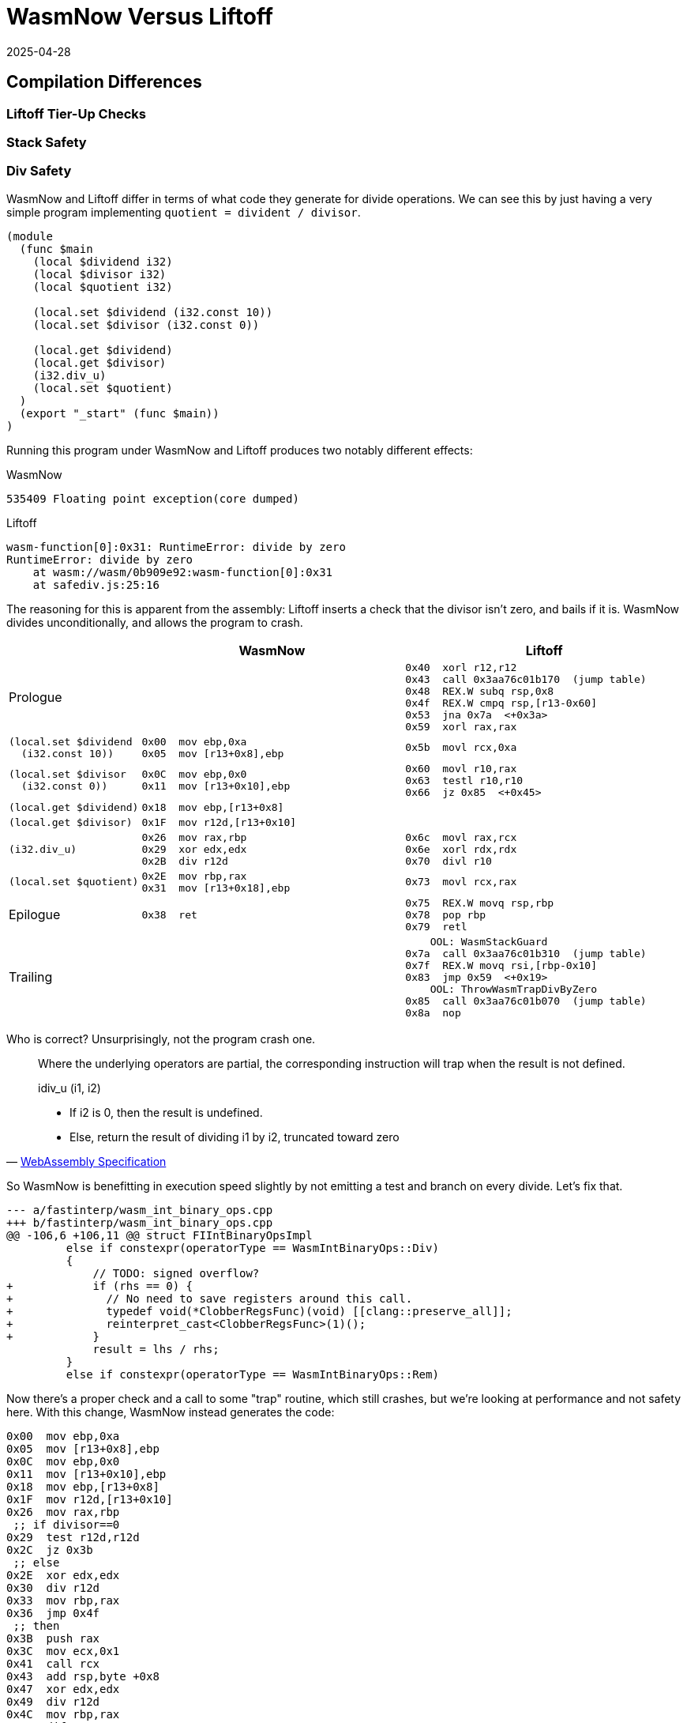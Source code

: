 = WasmNow Versus Liftoff
:revdate: 2025-04-28
:draft: true
:page-topic: compilers
:page-hook-preamble: false
:page-hook: Does copy-and-patch beat a handwritten baseline JIT in execution time?  Not really.

== Compilation Differences

=== Liftoff Tier-Up Checks

=== Stack Safety

=== Div Safety

WasmNow and Liftoff differ in terms of what code they generate for divide operations.  We can see this by just having a very simple program implementing `quotient = divident / divisor`.

[source]
----
(module
  (func $main
    (local $dividend i32)
    (local $divisor i32)
    (local $quotient i32)

    (local.set $dividend (i32.const 10))
    (local.set $divisor (i32.const 0))

    (local.get $dividend)
    (local.get $divisor)
    (i32.div_u)
    (local.set $quotient)
  )
  (export "_start" (func $main))
)
----

Running this program under WasmNow and Liftoff produces two notably different effects:

.WasmNow
----
535409 Floating point exception(core dumped)
----

.Liftoff
----
wasm-function[0]:0x31: RuntimeError: divide by zero
RuntimeError: divide by zero
    at wasm://wasm/0b909e92:wasm-function[0]:0x31
    at safediv.js:25:16
----

The reasoning for this is apparent from the assembly: Liftoff inserts a check that the divisor isn't zero, and bails if it is.  WasmNow divides unconditionally, and allows the program to crash.

[%header,cols="1,3,3"]
|===
| ^| WasmNow ^| Liftoff

.^a|
Prologue
a|
[source,nasm,role=nopadding]
----
----
a|
[source,nasm,role=nopadding]
----
0x40  xorl r12,r12
0x43  call 0x3aa76c01b170  (jump table)
0x48  REX.W subq rsp,0x8
0x4f  REX.W cmpq rsp,[r13-0x60]
0x53  jna 0x7a  <+0x3a>
0x59  xorl rax,rax
----

.^a|
[source,role=nopadding]
----
(local.set $dividend
  (i32.const 10))
----
a|
[source,nasm,role=nopadding]
----
0x00  mov ebp,0xa
0x05  mov [r13+0x8],ebp
----
a|
[source,nasm,role=nopadding]
----
0x5b  movl rcx,0xa
----

.^a|
[source,role=nopadding]
----
(local.set $divisor
  (i32.const 0))
----
a|
[source,nasm,role=nopadding]
----
0x0C  mov ebp,0x0
0x11  mov [r13+0x10],ebp
----
a|
[source,nasm,role=nopadding]
----
0x60  movl r10,rax
0x63  testl r10,r10
0x66  jz 0x85  <+0x45>
----

.^a|
[source,role=nopadding]
----
(local.get $dividend)
----
a|
[source,nasm,role=nopadding]
----
0x18  mov ebp,[r13+0x8]
----
a|
[source,nasm,role=nopadding]
----
----

.^a|
[source,role=nopadding]
----
(local.get $divisor)
----
a|
[source,nasm,role=nopadding]
----
0x1F  mov r12d,[r13+0x10]
----
a|
[source,nasm,role=nopadding]
----
----

.^a|
[source,role=nopadding]
----
(i32.div_u)
----
a|
[source,nasm,role=nopadding]
----
0x26  mov rax,rbp
0x29  xor edx,edx
0x2B  div r12d
----
a|
[source,nasm,role=nopadding]
----
0x6c  movl rax,rcx
0x6e  xorl rdx,rdx
0x70  divl r10
----

.^a|
[source,role=nopadding]
----
(local.set $quotient)
----
a|
[source,nasm,role=nopadding]
----
0x2E  mov rbp,rax
0x31  mov [r13+0x18],ebp
----
a|
[source,nasm,role=nopadding]
----
0x73  movl rcx,rax
----

.^a|
Epilogue
a|
[source,nasm,role=nopadding]
----
0x38  ret
----
a|
[source,nasm,role=nopadding]
----
0x75  REX.W movq rsp,rbp
0x78  pop rbp
0x79  retl
----

.^a|
Trailing
a|
[source,nasm,role=nopadding]
----
----
a|
[source,nasm,role=nopadding]
----
    OOL: WasmStackGuard
0x7a  call 0x3aa76c01b310  (jump table)
0x7f  REX.W movq rsi,[rbp-0x10]
0x83  jmp 0x59  <+0x19>
    OOL: ThrowWasmTrapDivByZero
0x85  call 0x3aa76c01b070  (jump table)
0x8a  nop
----
|===

Who is correct?  Unsurprisingly, not the program crash one.

[quote,'https://webassembly.github.io/spec/core/_download/WebAssembly.pdf[WebAssembly Specification]']
____
Where the underlying operators are partial, the corresponding instruction will trap when the result is not defined.

idiv_u (i1, i2)

* If i2 is 0, then the result is undefined.
* Else, return the result of dividing i1 by i2, truncated toward zero
____

So WasmNow is benefitting in execution speed slightly by not emitting a test and branch on every divide.  Let's fix that.

[source,diff]
----
--- a/fastinterp/wasm_int_binary_ops.cpp
+++ b/fastinterp/wasm_int_binary_ops.cpp
@@ -106,6 +106,11 @@ struct FIIntBinaryOpsImpl
         else if constexpr(operatorType == WasmIntBinaryOps::Div)
         {
             // TODO: signed overflow?
+            if (rhs == 0) {
+              // No need to save registers around this call.
+              typedef void(*ClobberRegsFunc)(void) [[clang::preserve_all]];
+              reinterpret_cast<ClobberRegsFunc>(1)();
+            }
             result = lhs / rhs;
         }
         else if constexpr(operatorType == WasmIntBinaryOps::Rem)
----

Now there's a proper check and a call to some "trap" routine, which still crashes, but we're looking at performance and not safety here.  With this change, WasmNow instead generates the code:

[source,nasm]
----
0x00  mov ebp,0xa
0x05  mov [r13+0x8],ebp
0x0C  mov ebp,0x0
0x11  mov [r13+0x10],ebp
0x18  mov ebp,[r13+0x8]
0x1F  mov r12d,[r13+0x10]
0x26  mov rax,rbp
 ;; if divisor==0
0x29  test r12d,r12d
0x2C  jz 0x3b
 ;; else
0x2E  xor edx,edx
0x30  div r12d
0x33  mov rbp,rax
0x36  jmp 0x4f
 ;; then
0x3B  push rax
0x3C  mov ecx,0x1
0x41  call rcx
0x43  add rsp,byte +0x8
0x47  xor edx,edx
0x49  div r12d
0x4C  mov rbp,rax
 ;; endif
0x4F  mov [r13+0x18],ebp
0x56  ret
----

For some reason, clang wishes to duplicate the `div` instruction into both the `then` and `else` branches, but I'm not clear on if there's any actual benefit to doing so here.  We're reliant on clang for codegen

This has the following impact on the PolyBenchC tests:

----
Graph go here
----

== WasmNow Quirks

Being a research project, it got to the point of "I can run the specific benchmarks I'm targeting", and then stopped, so just to document the oddities if anyone else tries to play around with it in the future...

=== Incorrect Ifs

It turns out that WasmNow doesn't codegen the wasm `(if ...)` correctly.

[source,wasm]
----
(module
  (func $main
    (local $a i32)
    (i32.const 1)
    (if (then (local.set $a (i32.const 1)))
        (else (local.set $a (i32.const 2))))
  )
  (export "main" (func $main))
)
----

[source,nasm]
----
00000000  BD01000000        mov ebp,0x1
00000005  85ED              test ebp,ebp
00000007  0F840C000000      jz near 0x19 ;; if zero jump to else body
0000000D  BD01000000        mov ebp,0x1
00000012  4189AD08000000    mov [r13+0x8],ebp
                            ;; there should be a jmp over the else body here
00000019  BD02000000        mov ebp,0x2
0000001E  4189AD08000000    mov [r13+0x8],ebp
00000025  C3                ret
----

Why was this not noticed?  Because PolyBenchC and Coremark only use `br_if`.  So, we must thus also only use `br_if`.

== Comparison

[source]
----
(module
  (func $collatz
    (local $n i32)
    (local $count i32)

    ;; Compute the number of steps required for 100 to converge.
    (local.set $n (i32.const 100))

    (loop $loop
      ;; If n is 1, return count
      (i32.eq (local.get $n) (i32.const 1))
      (if (then
        (return)
      ))

      ;; WasmNow appears to have a miscompilation where it omits the
      ;; jmp from the bottom of the then clause to skip the else, and
      ;; therefore infinite loops. Repeating the if twice works around it.
      ;; If n is even
      (i32.and (local.get $n) (i32.const 1))
      (if ;; n = n / 2
        (then (local.set $n (i32.div_u (local.get $n) (i32.const 2)))))
        ;; If n is odd, n = 3n + 1
      (i32.xor (i32.and (local.get $n) (i32.const 1)) (i32.const 1))
      (if (then (local.set $n (i32.add 
                             (i32.mul (local.get $n) (i32.const 3))
                             (i32.const 1)))))

      ;; Increment count
      (local.set $count (i32.add (local.get $count) (i32.const 1)))

      ;; Repeat loop
      (br $loop)
    )
    (return)
  )
  (export "main" (func $collatz))
)
----

=== V8 Liftoff

----
d8 --print-code --liftoff --no-tier-up testcase.js
----

[source,nasm]
----
0x37c0dd747840  xorl r12,r12
0x37c0dd747843  call 0x37c0dd747170  (jump table)
0x37c0dd747848  REX.W subq rsp,0x10
0x37c0dd74784f  REX.W cmpq rsp,[r13-0x60]
0x37c0dd747853  jna 0x37c0dd7478f4  <+0xb4>
0x37c0dd747859  movl [rbp-0x24],0x64
0x37c0dd747860  movl [rbp-0x28],0x0
0x37c0dd747867  movl rax,[rbp-0x24]
0x37c0dd74786a  cmpl rax,0x1
0x37c0dd74786d  jnz 0x37c0dd747886  <+0x46>
0x37c0dd747873  REX.W movq r10,[rsi+0x57]
0x37c0dd747877  subl [r10],0x6f
0x37c0dd74787b  js 0x37c0dd747902  <+0xc2>
0x37c0dd747881  REX.W movq rsp,rbp
0x37c0dd747884  pop rbp
0x37c0dd747885  retl
0x37c0dd747886  movl rax,[rbp-0x24]
0x37c0dd747889  andl rax,0x1
0x37c0dd74788c  testl rax,rax
0x37c0dd74788e  jz 0x37c0dd7478ad  <+0x6d>
0x37c0dd747894  movl rax,[rbp-0x24]
0x37c0dd747897  movl rcx,0x2
0x37c0dd74789c  testl rcx,rcx
0x37c0dd74789e  jz 0x37c0dd747910  <+0xd0>
0x37c0dd7478a4  xorl rdx,rdx
0x37c0dd7478a6  divl rcx
0x37c0dd7478a8  jmp 0x37c0dd7478b0  <+0x70>
0x37c0dd7478ad  movl rax,[rbp-0x24]
0x37c0dd7478b0  movl rcx,rax
0x37c0dd7478b2  andl rcx,0x1
0x37c0dd7478b5  xorl rcx,0x1
0x37c0dd7478b8  testl rcx,rcx
0x37c0dd7478ba  jz 0x37c0dd7478d0  <+0x90>
0x37c0dd7478c0  movl rcx,0x3
0x37c0dd7478c5  imull rcx,rax
0x37c0dd7478c8  addl rcx,0x1
0x37c0dd7478cb  jmp 0x37c0dd7478d2  <+0x92>
0x37c0dd7478d0  movl rcx,rax
0x37c0dd7478d2  movl rax,[rbp-0x28]
0x37c0dd7478d5  addl rax,0x1
0x37c0dd7478d8  REX.W movq r10,[rsi+0x57]
0x37c0dd7478dc  subl [r10],0x85
0x37c0dd7478e3  js 0x37c0dd747915  <+0xd5>
0x37c0dd7478e9  movl [rbp-0x24],rcx
0x37c0dd7478ec  movl [rbp-0x28],rax
0x37c0dd7478ef  jmp 0x37c0dd747867  <+0x27>
0x37c0dd7478f4  call 0x37c0dd747310  (jump table)
0x37c0dd7478f9  REX.W movq rsi,[rbp-0x10]
0x37c0dd7478fd  jmp 0x37c0dd747859  <+0x19>
0x37c0dd747902  call 0x37c0dd747160  (jump table)
0x37c0dd747907  REX.W movq rsi,[rbp-0x10]
0x37c0dd74790b  jmp 0x37c0dd747881  <+0x41>
0x37c0dd747910  call 0x37c0dd747070  (jump table)
0x37c0dd747915  push rax
0x37c0dd747916  push rcx
0x37c0dd747917  call 0x37c0dd747160  (jump table)
0x37c0dd74791c  pop rcx
0x37c0dd74791d  pop rax
0x37c0dd74791e  REX.W movq rsi,[rbp-0x10]
0x37c0dd747922  jmp 0x37c0dd7478e9  <+0xa9>
----

=== Copy-and-Patch

ndisasm -b64 0.bin

[source,nasm]
----
00000000  mov ebp,0x64
00000005  mov [r13+0x8],ebp
0000000C  nop dword [rax+0x0]
00000013  mov ebp,[r13+0x8]
0000001A  mov r12d,0x1
00000020  xor eax,eax
00000022  cmp ebp,r12d
00000025  setz al
00000028  mov rbp,rax
0000002B  test ebp,ebp
0000002D  jz near 0x34
00000033  ret
00000034  mov ebp,[r13+0x8]
0000003B  mov r12d,0x1
00000041  and ebp,r12d
00000044  test ebp,ebp
00000046  jz near 0x6b
0000004C  mov ebp,[r13+0x8]
00000053  mov r12d,0x2
00000059  mov rax,rbp
0000005C  xor edx,edx
0000005E  div r12d
00000061  mov rbp,rax
00000064  mov [r13+0x8],ebp
0000006B  mov ebp,[r13+0x8]
00000072  mov r12d,0x1
00000078  and ebp,r12d
0000007B  mov r12d,0x1
00000081  xor ebp,r12d
00000084  test ebp,ebp
00000086  jz near 0xad
0000008C  mov ebp,[r13+0x8]
00000093  mov r12d,0x3
00000099  imul ebp,r12d
0000009D  mov r12d,0x1
000000A3  add ebp,r12d
000000A6  mov [r13+0x8],ebp
000000AD  mov ebp,[r13+0x10]
000000B4  mov r12d,0x1
000000BA  add ebp,r12d
000000BD  mov [r13+0x10],ebp
000000C4  jmp 0x13
000000C9  ret
----

=== Side-by-Side

[%header,cols="1,1"]
|===
| Liftoff | Copy-and-Patch
2+^| Setup
a|
[source,nasm]
----
----
a|
[source,nasm]
----
----
|===

== Appendix

=== V8 Setup

----
git clone depot_tools
export PATH=$(pwd)/depot_tools:$PATH
fetch --nohistory v8
----

Go install https://bazel.build/install/bazelisk[bazelisk] if you don't hae it already.

And now within v8/, I needed to turn off `-Werror`:

[source,diff]
----
diff --git a/bazel/defs.bzl b/bazel/defs.bzl
index fbd942ba..0eb339bd 100644
--- a/bazel/defs.bzl
+++ b/bazel/defs.bzl
@@ -106,7 +106,6 @@ def _default_args():
             "@v8//bazel/config:is_posix": [
                 "-fPIC",
                 "-fno-strict-aliasing",
-                "-Werror",
                 "-Wextra",
                 "-Wno-unneeded-internal-declaration",
                 "-Wno-unknown-warning-option", # b/330781959
----

And then build d8 with the disassembler enabled:

----
bazel build //:noicu/d8 --//:v8_enable_disassembler=true --//:v8_enable_object_print=true --//:v8_code_comments=true
----

Now wait like 3-4 hours.  V8 Team, please publish precompiled d8 binaries.

`bazel-bin/noicu/d8` will now be your `d8` binary.  It has no dynamically linked dependencies on any of the V8 build, so you can copy it elsewhere (I dropped it in /usr/local/bin to get it on $PATH easily).

=== WasmNow Setup

Clone the repo:

----
git clone https://github.com/sillycross/WasmNow.git
----

The build script `pochivm-build` expects to be able to copy `/lib/x86_64-linux-gnu/libtinfo.so.5` from your host system.  Fedora dropped that in version 37, so we have to just hack it out of the script:

[source,diff]
----
diff --git a/pochivm-build b/pochivm-build
index f0aec5f..f4c207c 100755
--- a/pochivm-build
+++ b/pochivm-build
@@ -63,7 +63,7 @@ def BuildOrUpdateDockerImage():
     
     CreateDirIfNotExist(os.path.join(base_dir, 'shared_libs'))
     all_shared_libs = [
-        '/lib/x86_64-linux-gnu/libtinfo.so.5'
+        #'/lib/x86_64-linux-gnu/libtinfo.so.5'
     ]
     for shared_lib in all_shared_libs:
         cmd = 'docker run -v%s:/home/u/PochiVM pochivm-build:latest cp %s /home/u/PochiVM/shared_libs' % (base_dir, shared_lib)
----

It also turns out that making files shared across a host system and a container is hard, especially when you're running on fedora using rootless podman by default, so I also had to patch in:

[source,diff]
----
diff --git a/pochivm-build b/pochivm-build
index f0aec5f..f4c207c 100755
--- a/pochivm-build
+++ b/pochivm-build
@@ -111,7 +111,7 @@ if (op == 'cmake'):
     CreateDirIfNotExist(GetGeneratedDirFlavor(target))
     CreateDirIfNotExist(os.path.join(GetGeneratedDirFlavor(target), 'generated'))
     
-    cmd = "docker run -v %s:/home/u/PochiVM pochivm-build:latest bash -c 'cd PochiVM/build/%s && cmake ../../ -DBUILD_FLAVOR=%s -GNinja'" % (base_dir, target, target.upper())
+    cmd = "docker run --user root -v %s:/home/u/PochiVM:z pochivm-build:latest bash -c 'cd PochiVM/build/%s && cmake ../../ -DBUILD_FLAVOR=%s -GNinja'" % (base_dir, target, target.upper())
     r = os.system(cmd)
     sys.exit(r)
     
@@ -146,7 +146,7 @@ if (op == 'make'):
             if (num_cpus > 4):
                 parallelism = num_cpus - 2
         option = ("-j%s" % str(parallelism))
-    cmd = "docker run -v %s:/home/u/PochiVM pochivm-build:latest bash -c 'cd PochiVM/build/%s && ninja %s'" % (base_dir, target, option)
+    cmd = "docker run --user root -v %s:/home/u/PochiVM:z pochivm-build:latest bash -c 'cd PochiVM/build/%s && ninja %s'" % (base_dir, target, option)
     r = os.system(cmd)
     if (r != 0):
         sys.exit(r)
----

And now you should be able to 

=== DevEx Setup

.run_d8_wasm
[source,bash]
----
#!/bin/bash
WATFILE=$1
WASMFILE="${1%.wat}.wasm"
JSFILE="${1%.wat}.js"

wat2wasm $WATFILE -o $WASMFILE

cat >$JSFILE <<END
const bytes = new Uint8Array(
END
cat $WASMFILE | node -e "process.stdin.on('data', (data) => console.log([...data]));" >> $JSFILE
cat >>$JSFILE <<END
);

const module = new WebAssembly.Module(bytes);
const instance = new WebAssembly.Instance(module);
console.log(instance.exports.main());
END
d8 --liftoff --no-wasm-tier-up --print-code --code-comments $JSFILE
----

[source,bash]
----
#!/bin/bash
WATFILE=$1
WASMFILE="${1%.wat}.wasm"
wat2wasm $WATFILE -o $WASMFILE
WASM_TEST_FILE=$WASMFILE ./main --gtest_filter=WasmExecution.from_env
ndisasm -b64 0.bin
----